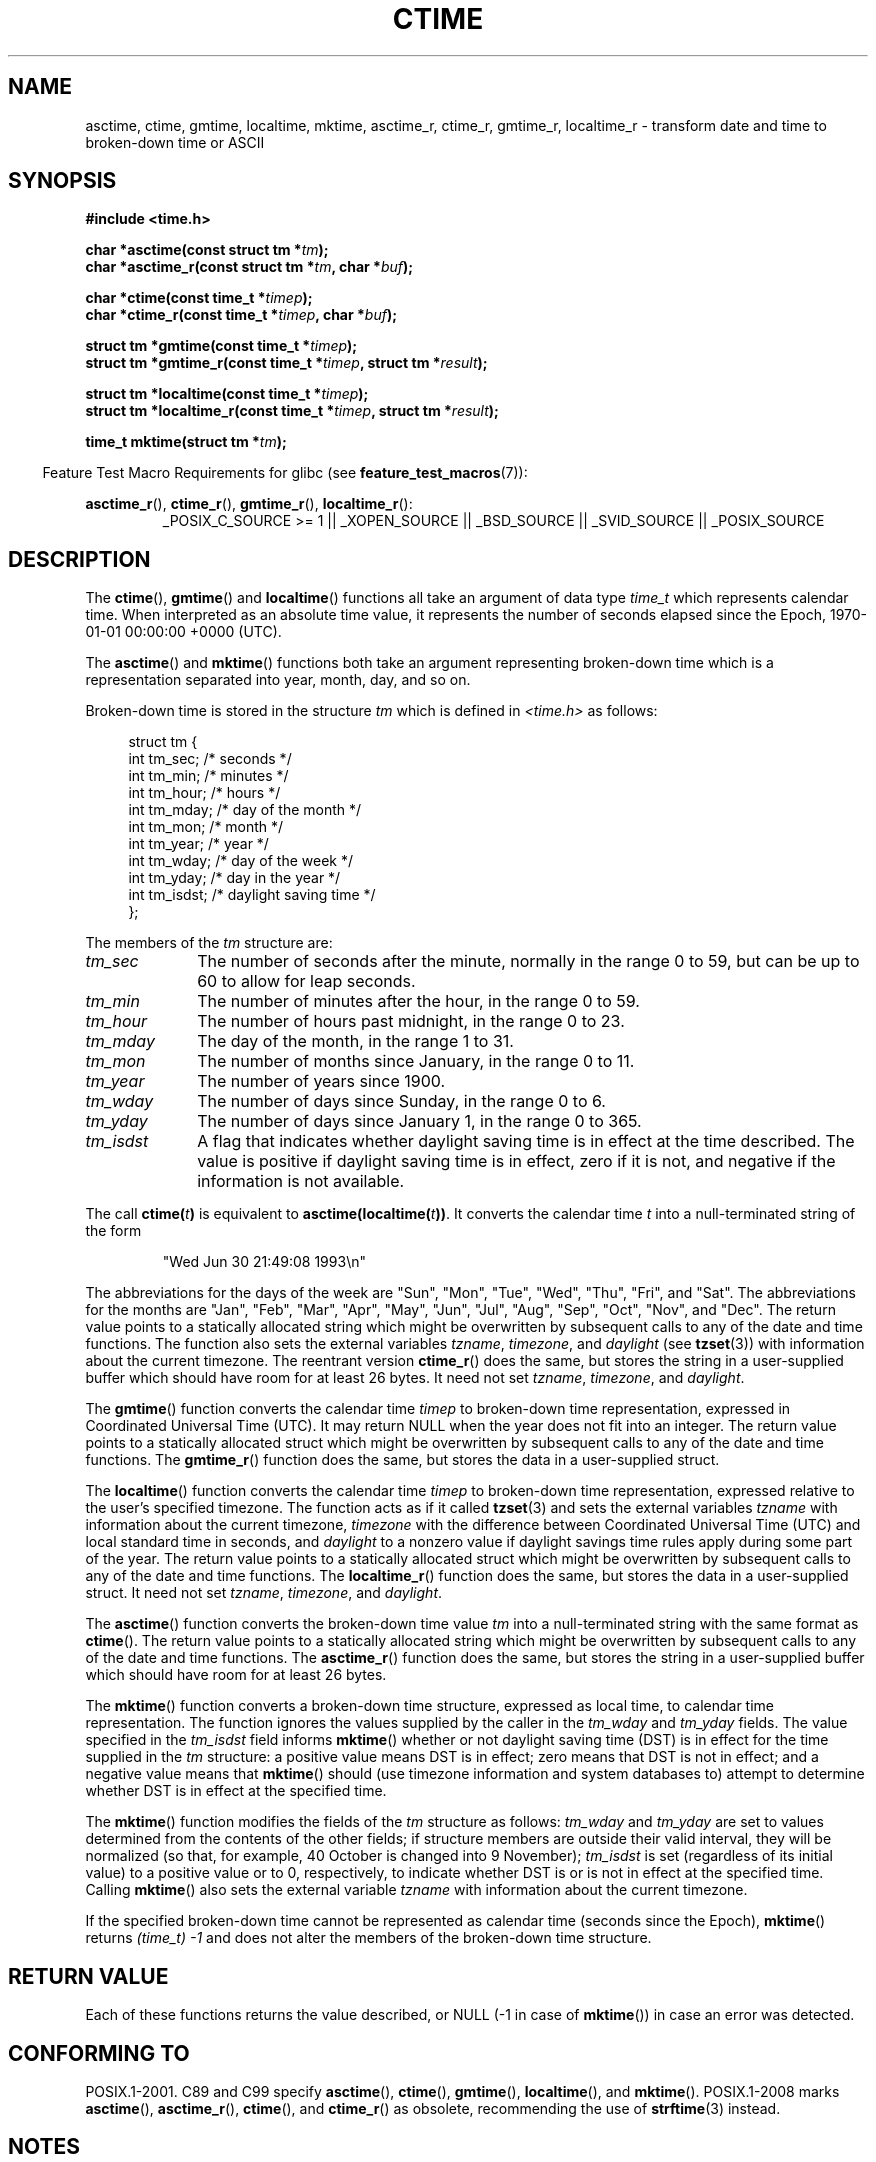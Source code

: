 .\" Copyright 1993 David Metcalfe (david@prism.demon.co.uk)
.\"
.\" %%%LICENSE_START(VERBATIM)
.\" Permission is granted to make and distribute verbatim copies of this
.\" manual provided the copyright notice and this permission notice are
.\" preserved on all copies.
.\"
.\" Permission is granted to copy and distribute modified versions of this
.\" manual under the conditions for verbatim copying, provided that the
.\" entire resulting derived work is distributed under the terms of a
.\" permission notice identical to this one.
.\"
.\" Since the Linux kernel and libraries are constantly changing, this
.\" manual page may be incorrect or out-of-date.  The author(s) assume no
.\" responsibility for errors or omissions, or for damages resulting from
.\" the use of the information contained herein.  The author(s) may not
.\" have taken the same level of care in the production of this manual,
.\" which is licensed free of charge, as they might when working
.\" professionally.
.\"
.\" Formatted or processed versions of this manual, if unaccompanied by
.\" the source, must acknowledge the copyright and authors of this work.
.\" %%%LICENSE_END
.\"
.\" References consulted:
.\"     Linux libc source code
.\"     Lewine's _POSIX Programmer's Guide_ (O'Reilly & Associates, 1991)
.\"     386BSD man pages
.\" Modified Sat Jul 24 19:49:27 1993 by Rik Faith (faith@cs.unc.edu)
.\" Modified Fri Apr 26 12:38:55 MET DST 1996 by Martin Schulze (joey@linux.de)
.\" Modified 2001-11-13, aeb
.\" Modified 2001-12-13, joey, aeb
.\" Modified 2004-11-16, mtk
.\"
.TH CTIME 3 2010-02-25 "" "Linux Programmer's Manual"
.SH NAME
asctime, ctime, gmtime, localtime, mktime, asctime_r, ctime_r, gmtime_r,
localtime_r \- transform date and time to broken-down time or ASCII
.SH SYNOPSIS
.nf
.B #include <time.h>
.sp
.BI "char *asctime(const struct tm *" tm );
.br
.BI "char *asctime_r(const struct tm *" tm ", char *" buf );
.sp
.BI "char *ctime(const time_t *" timep );
.br
.BI "char *ctime_r(const time_t *" timep ", char *" buf );
.sp
.BI "struct tm *gmtime(const time_t *" timep );
.br
.BI "struct tm *gmtime_r(const time_t *" timep ", struct tm *" result );
.sp
.BI "struct tm *localtime(const time_t *" timep );
.br
.BI "struct tm *localtime_r(const time_t *" timep ", struct tm *" result );
.sp
.BI "time_t mktime(struct tm *" tm );
.fi
.sp
.in -4n
Feature Test Macro Requirements for glibc (see
.BR feature_test_macros (7)):
.in
.ad l
.sp
.BR asctime_r (),
.BR ctime_r (),
.BR gmtime_r (),
.BR localtime_r ():
.RS
_POSIX_C_SOURCE\ >=\ 1 || _XOPEN_SOURCE || _BSD_SOURCE ||
_SVID_SOURCE || _POSIX_SOURCE
.RE
.ad
.SH DESCRIPTION
The
.BR ctime (),
.BR gmtime ()
and
.BR localtime ()
functions all take
an argument of data type \fItime_t\fP which represents calendar time.
When interpreted as an absolute time value, it represents the number of
seconds elapsed since the Epoch, 1970-01-01 00:00:00 +0000 (UTC).
.PP
The
.BR asctime ()
and
.BR mktime ()
functions both take an argument
representing broken-down time which is a representation
separated into year, month, day, and so on.
.PP
Broken-down time is stored
in the structure \fItm\fP which is defined in \fI<time.h>\fP as follows:
.sp
.in +4n
.nf
struct tm {
    int tm_sec;         /* seconds */
    int tm_min;         /* minutes */
    int tm_hour;        /* hours */
    int tm_mday;        /* day of the month */
    int tm_mon;         /* month */
    int tm_year;        /* year */
    int tm_wday;        /* day of the week */
    int tm_yday;        /* day in the year */
    int tm_isdst;       /* daylight saving time */
};
.fi
.in
.PP
The members of the \fItm\fP structure are:
.TP 10
.I tm_sec
The number of seconds after the minute, normally in the range 0 to 59,
but can be up to 60 to allow for leap seconds.
.TP
.I tm_min
The number of minutes after the hour, in the range 0 to 59.
.TP
.I tm_hour
The number of hours past midnight, in the range 0 to 23.
.TP
.I tm_mday
The day of the month, in the range 1 to 31.
.TP
.I tm_mon
The number of months since January, in the range 0 to 11.
.TP
.I tm_year
The number of years since 1900.
.TP
.I tm_wday
The number of days since Sunday, in the range 0 to 6.
.TP
.I tm_yday
The number of days since January 1, in the range 0 to 365.
.TP
.I tm_isdst
A flag that indicates whether daylight saving time is in effect at the
time described.
The value is positive if daylight saving time is in
effect, zero if it is not, and negative if the information is not
available.
.PP
The call
.BI ctime( t )
is equivalent to
.BI asctime(localtime( t )) \fR.
It converts the calendar time \fIt\fP into a
null-terminated string of the form
.sp
.RS
"Wed Jun 30 21:49:08 1993\\n"
.RE
.sp
The abbreviations for the days of the week are "Sun", "Mon", "Tue", "Wed",
"Thu", "Fri", and "Sat".
The abbreviations for the months are "Jan",
"Feb", "Mar", "Apr", "May", "Jun", "Jul", "Aug", "Sep", "Oct", "Nov", and
"Dec".
The return value points to a statically allocated string which
might be overwritten by subsequent calls to any of the date and time
functions.
The function also sets the external
variables \fItzname\fP, \fItimezone\fP, and \fIdaylight\fP (see
.BR tzset (3))
with information about the current timezone.
The reentrant version
.BR ctime_r ()
does the same, but stores the
string in a user-supplied buffer
which should have room for at least 26 bytes.
It need not
set \fItzname\fP, \fItimezone\fP, and \fIdaylight\fP.
.PP
The
.BR gmtime ()
function converts the calendar time \fItimep\fP to
broken-down time representation, expressed in Coordinated Universal Time
(UTC).
It may return NULL when the year does not fit into an integer.
The return value points to a statically allocated struct which might be
overwritten by subsequent calls to any of the date and time functions.
The
.BR gmtime_r ()
function does the same, but stores the data in a
user-supplied struct.
.PP
The
.BR localtime ()
function converts the calendar time \fItimep\fP to
broken-down time representation,
expressed relative to the user's specified timezone.
The function acts as if it called
.BR tzset (3)
and sets the external variables \fItzname\fP with
information about the current timezone, \fItimezone\fP with the difference
between Coordinated Universal Time (UTC) and local standard time in
seconds, and \fIdaylight\fP to a nonzero value if daylight savings
time rules apply during some part of the year.
The return value points to a statically allocated struct which might be
overwritten by subsequent calls to any of the date and time functions.
The
.BR localtime_r ()
function does the same, but stores the data in a
user-supplied struct.
It need not set \fItzname\fP, \fItimezone\fP, and \fIdaylight\fP.
.PP
The
.BR asctime ()
function converts the broken-down time value
\fItm\fP into a null-terminated string with the same format as
.BR ctime ().
The return value points to a statically allocated string which might be
overwritten by subsequent calls to any of the date and time functions.
The
.BR asctime_r ()
function does the same, but stores the string in
a user-supplied buffer which should have room for at least 26 bytes.
.PP
The
.BR mktime ()
function converts a broken-down time structure, expressed
as local time, to calendar time representation.
The function ignores
the values supplied by the caller in the
.I tm_wday
and
.I tm_yday
fields.
The value specified in the
.I tm_isdst
field informs
.BR mktime ()
whether or not daylight saving time (DST)
is in effect for the time supplied in the
.I tm
structure:
a positive value means DST is in effect;
zero means that DST is not in effect;
and a negative value means that
.BR mktime ()
should (use timezone information and system databases to)
attempt to determine whether DST is in effect at the specified time.

The
.BR mktime ()
function modifies the fields of the
.IR tm
structure as follows:
.I tm_wday
and
.I tm_yday
are set to values determined from the contents of the other fields;
if structure members are outside their valid interval, they will be
normalized (so that, for example, 40 October is changed into 9 November);
.I tm_isdst
is set (regardless of its initial value)
to a positive value or to 0, respectively,
to indicate whether DST is or is not in effect at the specified time.
Calling
.BR mktime ()
also sets the external variable \fItzname\fP with
information about the current timezone.

If the specified broken-down
time cannot be represented as calendar time (seconds since the Epoch),
.BR mktime ()
returns
.I (time_t)\ \-1
and does not alter the
members of the broken-down time structure.
.SH RETURN VALUE
Each of these functions returns the value described, or NULL
(\-1 in case of
.BR mktime ())
in case an error was detected.
.SH CONFORMING TO
POSIX.1-2001.
C89 and C99 specify
.BR asctime (),
.BR ctime (),
.BR gmtime (),
.BR localtime (),
and
.BR mktime ().
POSIX.1-2008 marks
.BR asctime (),
.BR asctime_r (),
.BR ctime (),
and
.BR ctime_r ()
as obsolete,
recommending the use of
.BR strftime (3)
instead.
.SH NOTES
The four functions
.BR asctime (),
.BR ctime (),
.BR gmtime ()
and
.BR localtime ()
return a pointer to static data and hence are not thread-safe.
Thread-safe versions
.BR asctime_r (),
.BR ctime_r (),
.BR gmtime_r ()
and
.BR localtime_r ()
are specified by SUSv2, and available since libc 5.2.5.

POSIX.1-2001 says:
"The
.BR asctime (),
.BR ctime (),
.BR gmtime (),
and
.BR localtime ()
functions shall return values in one of two static objects:
a broken-down time structure and an array of type
.IR char .
Execution of any of the functions may overwrite the information returned
in either of these objects by any of the other functions."
This can occur in the glibc implementation.
.LP
In many implementations, including glibc, a 0 in
.I tm_mday
is interpreted as meaning the last day of the preceding month.
.LP
The glibc version of \fIstruct tm\fP has additional fields
.sp
.RS
.nf
long tm_gmtoff;           /* Seconds east of UTC */
const char *tm_zone;      /* Timezone abbreviation */
.fi
.RE
.sp
defined when
.B _BSD_SOURCE
was set before including
.IR <time.h> .
This is a BSD extension, present in 4.3BSD-Reno.

According to POSIX.1-2004,
.BR localtime ()
is required to behave as though
.BR tzset (3)
was called, while
.BR localtime_r ()
does not have this requirement.
.\" See http://thread.gmane.org/gmane.comp.time.tz/2034/
For portable code
.BR tzset (3)
should be called before
.BR localtime_r ().
.SH SEE ALSO
.BR date (1),
.BR gettimeofday (2),
.BR time (2),
.BR utime (2),
.BR clock (3),
.BR difftime (3),
.BR strftime (3),
.BR strptime (3),
.BR timegm (3),
.BR tzset (3),
.BR time (7)
